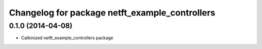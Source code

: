 ^^^^^^^^^^^^^^^^^^^^^^^^^^^^^^^^^^^^^^^^^^^^^^^
Changelog for package netft_example_controllers
^^^^^^^^^^^^^^^^^^^^^^^^^^^^^^^^^^^^^^^^^^^^^^^

0.1.0 (2014-04-08)
-----------
* Catkinized netft_example_controllers package
